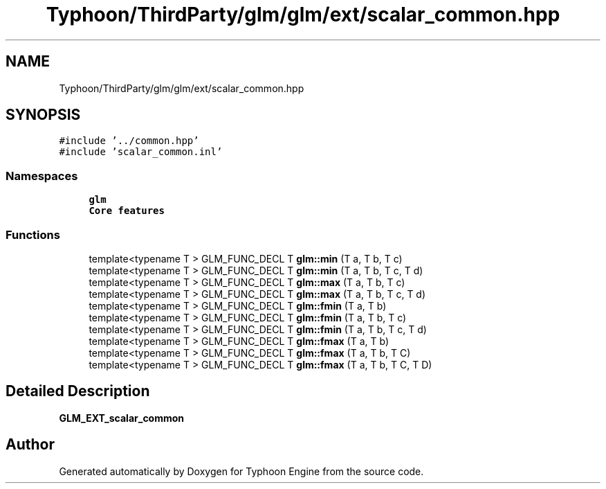 .TH "Typhoon/ThirdParty/glm/glm/ext/scalar_common.hpp" 3 "Sat Jul 20 2019" "Version 0.1" "Typhoon Engine" \" -*- nroff -*-
.ad l
.nh
.SH NAME
Typhoon/ThirdParty/glm/glm/ext/scalar_common.hpp
.SH SYNOPSIS
.br
.PP
\fC#include '\&.\&./common\&.hpp'\fP
.br
\fC#include 'scalar_common\&.inl'\fP
.br

.SS "Namespaces"

.in +1c
.ti -1c
.RI " \fBglm\fP"
.br
.RI "\fBCore features\fP "
.in -1c
.SS "Functions"

.in +1c
.ti -1c
.RI "template<typename T > GLM_FUNC_DECL T \fBglm::min\fP (T a, T b, T c)"
.br
.ti -1c
.RI "template<typename T > GLM_FUNC_DECL T \fBglm::min\fP (T a, T b, T c, T d)"
.br
.ti -1c
.RI "template<typename T > GLM_FUNC_DECL T \fBglm::max\fP (T a, T b, T c)"
.br
.ti -1c
.RI "template<typename T > GLM_FUNC_DECL T \fBglm::max\fP (T a, T b, T c, T d)"
.br
.ti -1c
.RI "template<typename T > GLM_FUNC_DECL T \fBglm::fmin\fP (T a, T b)"
.br
.ti -1c
.RI "template<typename T > GLM_FUNC_DECL T \fBglm::fmin\fP (T a, T b, T c)"
.br
.ti -1c
.RI "template<typename T > GLM_FUNC_DECL T \fBglm::fmin\fP (T a, T b, T c, T d)"
.br
.ti -1c
.RI "template<typename T > GLM_FUNC_DECL T \fBglm::fmax\fP (T a, T b)"
.br
.ti -1c
.RI "template<typename T > GLM_FUNC_DECL T \fBglm::fmax\fP (T a, T b, T C)"
.br
.ti -1c
.RI "template<typename T > GLM_FUNC_DECL T \fBglm::fmax\fP (T a, T b, T C, T D)"
.br
.in -1c
.SH "Detailed Description"
.PP 
\fBGLM_EXT_scalar_common\fP 
.SH "Author"
.PP 
Generated automatically by Doxygen for Typhoon Engine from the source code\&.
